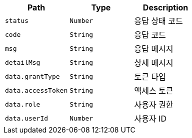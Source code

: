 |===
|Path|Type|Description

|`+status+`
|`+Number+`
|응답 상태 코드

|`+code+`
|`+String+`
|응답 코드

|`+msg+`
|`+String+`
|응답 메시지

|`+detailMsg+`
|`+String+`
|상세 메시지

|`+data.grantType+`
|`+String+`
|토큰 타입

|`+data.accessToken+`
|`+String+`
|액세스 토큰

|`+data.role+`
|`+String+`
|사용자 권한

|`+data.userId+`
|`+Number+`
|사용자 ID

|===